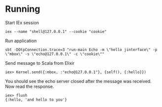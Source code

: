 * Running
Start IEx session
#+BEGIN_SRC
iex --name "shell@127.0.0.1" --cookie "cookie"
#+END_SRC
Run application
#+BEGIN_SRC
sbt -DOtpConnection.trace=3 "run-main Echo -m \"hello jinterface\" -p \"mbox\" -s \"echo@127.0.0.1\" -c \"cookie\""
#+END_SRC
Send message to Scala from Elixir
#+BEGIN_SRC
iex> Kernel.send({:mbox, :"echo@127.0.0.1"}, {self(), {:hello}})
#+END_SRC
You should see the echo server closed after the message was received. Now read the response.
#+BEGIN_SRC
iex> flush
{:hello, 'and hello to you'}
#+END_SRC


